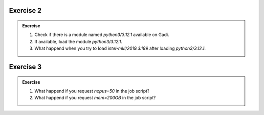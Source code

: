 
Exercise 2
-----------------

.. admonition:: Exercise
   :class: todo

   1. Check if there is a module named `python3/3.12.1` available on Gadi.

   2. If available, load the module `python3/3.12.1`.
   
   3. What happend when you try to load `intel-mkl/2019.3.199` after loading `python3/3.12.1`.


Exercise 3
-----------------

.. admonition:: Exercise
   :class: todo

   1. What happend if you request `ncpus=50` in the job script?
   2. What happend if you request `mem=200GB` in the job script?
